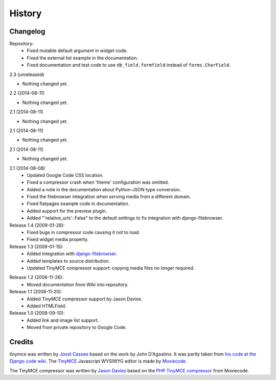 =========
History
=========

Changelog
---------

Repository:
  * Fixed mutable default argument in widget code.
  * Fixed the external list example in the documentation.
  * Fixed documentation and test code to use ``db_field.formfield`` instead of
    ``forms.CharField``.

2.3 (unreleased)
                

- Nothing changed yet.


2.2 (2014-08-11)
                

- Nothing changed yet.


2.1 (2014-08-11)
                

- Nothing changed yet.


2.1 (2014-08-11)
                

- Nothing changed yet.


2.1 (2014-08-11)
                

- Nothing changed yet.


2.1 (2014-08-08)
  * Updated Google Code CSS location.
  * Fixed a compressor crash when 'theme' configuration was omitted.
  * Added a note in the documentation about Python-JSON type conversion.
  * Fixed the filebrowser integration when serving media from a different
    domain.
  * Fixed flatpages example code in documentation.
  * Added support for the preview plugin.
  * Added "'relative_urls': False" to the default settings to fix integration
    with django-filebrowser.

Release 1.4 (2009-01-28):
  * Fixed bugs in compressor code causing it not to load.
  * Fixed widget media property.

Release 1.3 (2009-01-15):
  * Added integration with `django-filebrowser`_.
  * Added templates to source distribution.
  * Updated TinyMCE compressor support: copying media files no longer required.

.. _`django-filebrowser`: http://code.google.com/p/django-filebrowser/

Release 1.2 (2008-11-26):
  * Moved documentation from Wiki into repository.

Release 1.1 (2008-11-20):
  * Added TinyMCE compressor support by Jason Davies.
  * Added HTMLField.

Release 1.0 (2008-09-10):
  * Added link and image list support.
  * Moved from private repository to Google Code.


Credits
-------

tinymce was written by `Joost Cassee`_ based on the work by John D'Agostino. It
was partly taken from `his code at the Django code wiki`_. The TinyMCE_
Javascript WYSIWYG editor is made by Moxiecode_.

The TinyMCE compressor was written by `Jason Davies`_ based on the `PHP TinyMCE
compressor`_ from Moxiecode.


.. _`Joost Cassee`: http://joost.cassee.net/
.. _TinyMCE: http://tinymce.moxiecode.com/
.. _Moxiecode: http://www.moxiecode.com/
.. _`his code at the Django code wiki`: http://code.djangoproject.com/wiki/CustomWidgetsTinyMCE
.. _`Jason Davies`: http://www.jasondavies.com
.. _`PHP TinyMCE compressor`: http://wiki.moxiecode.com/index.php/TinyMCE:Compressor
